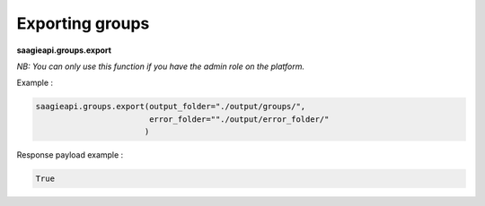 Exporting groups
----------

**saagieapi.groups.export**

*NB: You can only use this function if you have the admin role on the platform.*

Example :

.. code:: python

   saagieapi.groups.export(output_folder="./output/groups/",
                           error_folder=""./output/error_folder/"
                          )

Response payload example :

.. code:: python

   True